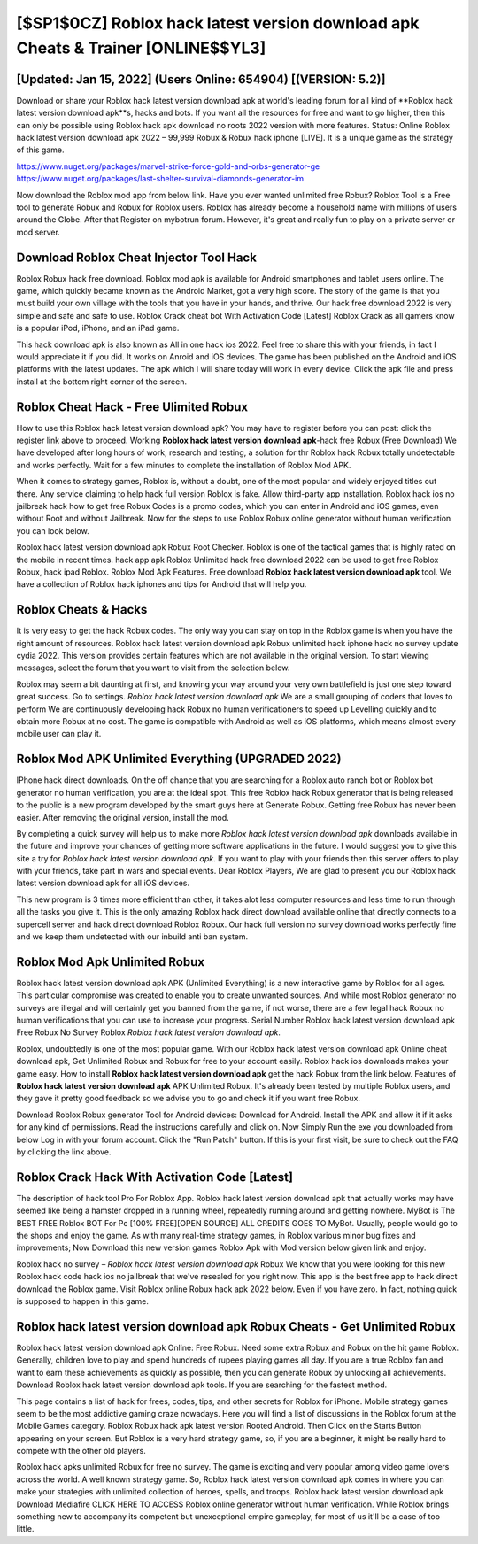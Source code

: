 [$SP1$0CZ] Roblox hack latest version download apk Cheats & Trainer [ONLINE$$YL3]
=========

[Updated: Jan 15, 2022] (Users Online: 654904) [(VERSION: 5.2)]
---------

Download or share your Roblox hack latest version download apk at world's leading forum for all kind of **Roblox hack latest version download apk**s, hacks and bots.  If you want all the resources for free and want to go higher, then this can only be possible using Roblox hack apk download no roots 2022 version with more features. Status: Online Roblox hack latest version download apk 2022 – 99,999 Robux & Robux hack iphone [LIVE]. It is a unique game as the strategy of this game.

https://www.nuget.org/packages/marvel-strike-force-gold-and-orbs-generator-ge
https://www.nuget.org/packages/last-shelter-survival-diamonds-generator-im


Now download the Roblox mod app from below link.  Have you ever wanted unlimited free Robux?  Roblox Tool is a Free tool to generate Robux and Robux for Roblox users.  Roblox has already become a household name with millions of users around the Globe.  After that Register on mybotrun forum.  However, it's great and really fun to play on a private server or mod server.

Download Roblox Cheat Injector Tool Hack
---------

Roblox Robux hack free download.  Roblox mod apk is available for Android smartphones and tablet users online.  The game, which quickly became known as the Android Market, got a very high score. The story of the game is that you must build your own village with the tools that you have in your hands, and thrive. Our hack free download 2022 is very simple and safe and safe to use.  Roblox Crack cheat bot With Activation Code [Latest] Roblox Crack as all gamers know is a popular iPod, iPhone, and an iPad game.

This hack download apk is also known as All in one hack ios 2022.  Feel free to share this with your friends, in fact I would appreciate it if you did. It works on Anroid and iOS devices.  The game has been published on the Android and iOS platforms with the latest updates.  The apk which I will share today will work in every device.  Click the apk file and press install at the bottom right corner of the screen.


Roblox Cheat Hack - Free Ulimited Robux
---------

How to use this Roblox hack latest version download apk?  You may have to register before you can post: click the register link above to proceed.  Working **Roblox hack latest version download apk**-hack free Robux (Free Download) We have developed after long hours of work, research and testing, a solution for thr Roblox hack Robux totally undetectable and works perfectly.  Wait for a few minutes to complete the installation of Roblox Mod APK.

When it comes to strategy games, Roblox is, without a doubt, one of the most popular and widely enjoyed titles out there.  Any service claiming to help hack full version Roblox is fake. Allow third-party app installation.  Roblox hack ios no jailbreak hack how to get free Robux Codes is a promo codes, which you can enter in Android and iOS games, even without Root and without Jailbreak.  Now for the steps to use Roblox Robux online generator without human verification you can look below.

Roblox hack latest version download apk Robux Root Checker. Roblox is one of the tactical games that is highly rated on the mobile in recent times.  hack app apk Roblox Unlimited hack free download 2022 can be used to get free Roblox Robux, hack ipad Roblox. Roblox Mod Apk Features. Free download **Roblox hack latest version download apk** tool.  We have a collection of Roblox hack iphones and tips for Android that will help you.

Roblox Cheats & Hacks
---------

It is very easy to get the hack Robux codes.  The only way you can stay on top in the Roblox game is when you have the right amount of resources.  Roblox hack latest version download apk Robux unlimited hack iphone hack no survey update cydia 2022.  This version provides certain features which are not available in the original version.  To start viewing messages, select the forum that you want to visit from the selection below.

Roblox may seem a bit daunting at first, and knowing your way around your very own battlefield is just one step toward great success. Go to settings.  *Roblox hack latest version download apk* We are a small grouping of coders that loves to perform We are continuously developing hack Robux no human verificationers to speed up Levelling quickly and to obtain more Robux at no cost.  The game is compatible with Android as well as iOS platforms, which means almost every mobile user can play it.

Roblox Mod APK Unlimited Everything (UPGRADED 2022)
---------

IPhone hack direct downloads.  On the off chance that you are searching for a Roblox auto ranch bot or Roblox bot generator no human verification, you are at the ideal spot.  This free Roblox hack Robux generator that is being released to the public is a new program developed by the smart guys here at Generate Robux.  Getting free Robux has never been easier.  After removing the original version, install the mod.

By completing a quick survey will help us to make more *Roblox hack latest version download apk* downloads available in the future and improve your chances of getting more software applications in the future. I would suggest you to give this site a try for *Roblox hack latest version download apk*.  If you want to play with your friends then this server offers to play with your friends, take part in wars and special events.  Dear Roblox Players, We are glad to present you our Roblox hack latest version download apk for all iOS devices.

This new program is 3 times more efficient than other, it takes alot less computer resources and less time to run through all the tasks you give it. This is the only amazing Roblox hack direct download available online that directly connects to a supercell server and hack direct download Roblox Robux.  Our hack full version no survey download works perfectly fine and we keep them undetected with our inbuild anti ban system.

Roblox Mod Apk Unlimited Robux
---------

Roblox hack latest version download apk APK (Unlimited Everything) is a new interactive game by Roblox for all ages.  This particular compromise was created to enable you to create unwanted sources. And while most Roblox generator no surveys are illegal and will certainly get you banned from the game, if not worse, there are a few legal hack Robux no human verifications that you can use to increase your progress. Serial Number Roblox hack latest version download apk Free Robux No Survey Roblox *Roblox hack latest version download apk*.

Roblox, undoubtedly is one of the most popular game. With our Roblox hack latest version download apk Online cheat download apk, Get Unlimited Robux and Robux for free to your account easily. Roblox hack ios downloads makes your game easy.  How to install **Roblox hack latest version download apk** get the hack Robux from the link below.  Features of **Roblox hack latest version download apk** APK Unlimited Robux.  It's already been tested by multiple Roblox users, and they gave it pretty good feedback so we advise you to go and check it if you want free Robux.

Download Roblox Robux generator Tool for Android devices: Download for Android.  Install the APK and allow it if it asks for any kind of permissions.  Read the instructions carefully and click on. Now Simply Run the exe you downloaded from below Log in with your forum account. Click the "Run Patch" button.  If this is your first visit, be sure to check out the FAQ by clicking the link above.

Roblox Crack Hack With Activation Code [Latest]
---------

The description of hack tool Pro For Roblox App.  Roblox hack latest version download apk that actually works may have seemed like being a hamster dropped in a running wheel, repeatedly running around and getting nowhere.  MyBot is The BEST FREE Roblox BOT For Pc [100% FREE][OPEN SOURCE] ALL CREDITS GOES TO MyBot. Usually, people would go to the shops and enjoy the game.  As with many real-time strategy games, in Roblox various minor bug fixes and improvements; Now Download this new version games Roblox Apk with Mod version below given link and enjoy.

Roblox hack no survey – *Roblox hack latest version download apk* Robux We know that you were looking for this new Roblox hack code hack ios no jailbreak that we've resealed for you right now.  This app is the best free app to hack direct download the Roblox game.  Visit Roblox online Robux hack apk 2022 below.  Even if you have zero. In fact, nothing quick is supposed to happen in this game.

Roblox hack latest version download apk Robux Cheats - Get Unlimited Robux
---------

Roblox hack latest version download apk Online: Free Robux.  Need some extra Robux and Robux on the hit game Roblox.  Generally, children love to play and spend hundreds of rupees playing games all day. If you are a true Roblox fan and want to earn these achievements as quickly as possible, then you can generate Robux by unlocking all achievements.  Download Roblox hack latest version download apk tools.  If you are searching for the fastest method.

This page contains a list of hack for frees, codes, tips, and other secrets for Roblox for iPhone.  Mobile strategy games seem to be the most addictive gaming craze nowadays.  Here you will find a list of discussions in the Roblox forum at the Mobile Games category.  Roblox Robux hack apk latest version Rooted Android.  Then Click on the Starts Button appearing on your screen.  But Roblox is a very hard strategy game, so, if you are a beginner, it might be really hard to compete with the other old players.

Roblox hack apks unlimited Robux for free no survey.  The game is exciting and very popular among video game lovers across the world. A well known strategy game.  So, Roblox hack latest version download apk comes in where you can make your strategies with unlimited collection of heroes, spells, and troops.  Roblox hack latest version download apk Download Mediafire CLICK HERE TO ACCESS Roblox online generator without human verification.  While Roblox brings something new to accompany its competent but unexceptional empire gameplay, for most of us it'll be a case of too little.